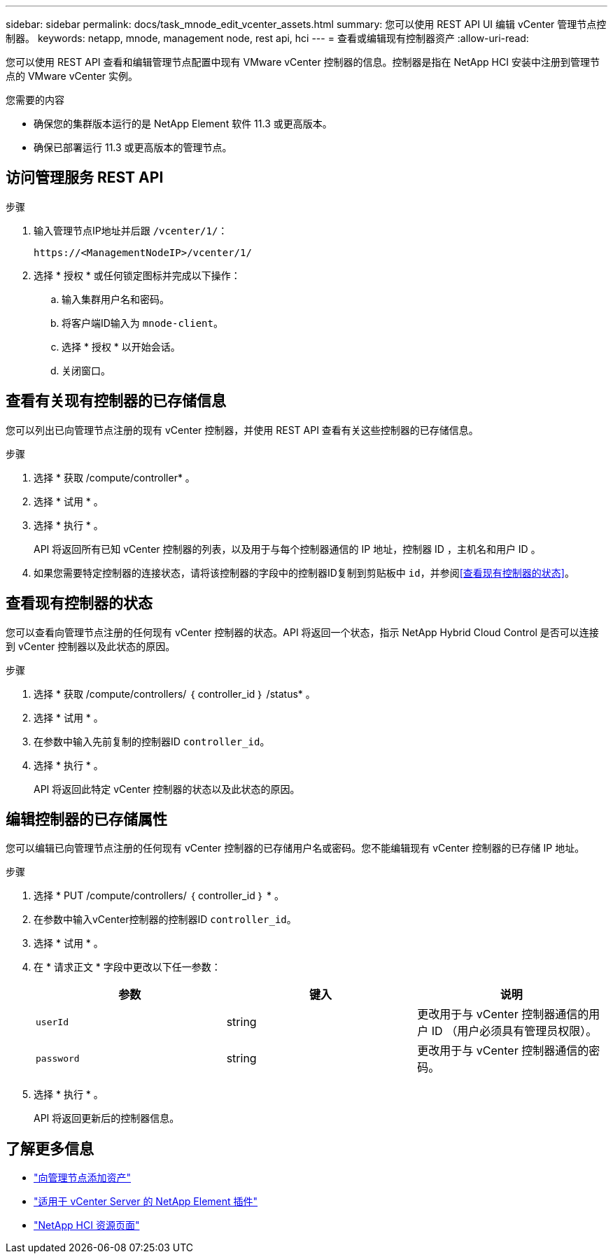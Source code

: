 ---
sidebar: sidebar 
permalink: docs/task_mnode_edit_vcenter_assets.html 
summary: 您可以使用 REST API UI 编辑 vCenter 管理节点控制器。 
keywords: netapp, mnode, management node, rest api, hci 
---
= 查看或编辑现有控制器资产
:allow-uri-read: 


[role="lead"]
您可以使用 REST API 查看和编辑管理节点配置中现有 VMware vCenter 控制器的信息。控制器是指在 NetApp HCI 安装中注册到管理节点的 VMware vCenter 实例。

.您需要的内容
* 确保您的集群版本运行的是 NetApp Element 软件 11.3 或更高版本。
* 确保已部署运行 11.3 或更高版本的管理节点。




== 访问管理服务 REST API

.步骤
. 输入管理节点IP地址并后跟 `/vcenter/1/`：
+
[listing]
----
https://<ManagementNodeIP>/vcenter/1/
----
. 选择 * 授权 * 或任何锁定图标并完成以下操作：
+
.. 输入集群用户名和密码。
.. 将客户端ID输入为 `mnode-client`。
.. 选择 * 授权 * 以开始会话。
.. 关闭窗口。






== 查看有关现有控制器的已存储信息

您可以列出已向管理节点注册的现有 vCenter 控制器，并使用 REST API 查看有关这些控制器的已存储信息。

.步骤
. 选择 * 获取 /compute/controller* 。
. 选择 * 试用 * 。
. 选择 * 执行 * 。
+
API 将返回所有已知 vCenter 控制器的列表，以及用于与每个控制器通信的 IP 地址，控制器 ID ，主机名和用户 ID 。

. 如果您需要特定控制器的连接状态，请将该控制器的字段中的控制器ID复制到剪贴板中 `id`，并参阅<<查看现有控制器的状态>>。




== 查看现有控制器的状态

您可以查看向管理节点注册的任何现有 vCenter 控制器的状态。API 将返回一个状态，指示 NetApp Hybrid Cloud Control 是否可以连接到 vCenter 控制器以及此状态的原因。

.步骤
. 选择 * 获取 /compute/controllers/ ｛ controller_id ｝ /status* 。
. 选择 * 试用 * 。
. 在参数中输入先前复制的控制器ID `controller_id`。
. 选择 * 执行 * 。
+
API 将返回此特定 vCenter 控制器的状态以及此状态的原因。





== 编辑控制器的已存储属性

您可以编辑已向管理节点注册的任何现有 vCenter 控制器的已存储用户名或密码。您不能编辑现有 vCenter 控制器的已存储 IP 地址。

.步骤
. 选择 * PUT /compute/controllers/ ｛ controller_id ｝ * 。
. 在参数中输入vCenter控制器的控制器ID `controller_id`。
. 选择 * 试用 * 。
. 在 * 请求正文 * 字段中更改以下任一参数：
+
|===
| 参数 | 键入 | 说明 


| `userId` | string | 更改用于与 vCenter 控制器通信的用户 ID （用户必须具有管理员权限）。 


| `password` | string | 更改用于与 vCenter 控制器通信的密码。 
|===
. 选择 * 执行 * 。
+
API 将返回更新后的控制器信息。



[discrete]
== 了解更多信息

* link:task_mnode_add_assets.html["向管理节点添加资产"]
* https://docs.netapp.com/us-en/vcp/index.html["适用于 vCenter Server 的 NetApp Element 插件"^]
* https://www.netapp.com/hybrid-cloud/hci-documentation/["NetApp HCI 资源页面"^]

